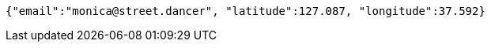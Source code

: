 [source,options="nowrap"]
----
{"email":"monica@street.dancer", "latitude":127.087, "longitude":37.592}
----